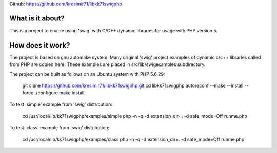 
Github: https://github.com/kresimir71/libkk71swigphp

What is it about?
*************************

This is a project to enable using 'swig' with C/C++ dynamic libraries for usage with PHP version 5.

How does it work?
*********************************

The project is based on gnu automake system. Many original 'swig' project examples of dynamic c/c++ libraries called from PHP are copied here. These examples are placed in src/lib/swigexamples subdirectory.

The project can be built as follows on an Ubuntu system with PHP 5.6.29:

 git clone https://github.com/kresimir71/libkk71swigphp.git
 cd libkk71swigphp
 autoreconf --make --install --force
 ./configure
 make install

To test 'simple' example from 'swig' distribution:

 cd /usr/local/lib/kk71swigphp/examples/simple
 php -n -q -d extension_dir=. -d safe_mode=Off runme.php

To test 'class' example from 'swig' distribution:

 cd /usr/local/lib/kk71swigphp/examples/class
 php -n -q -d extension_dir=. -d safe_mode=Off runme.php

.. API
.. ********************************

.. Tutorial
.. *******************
